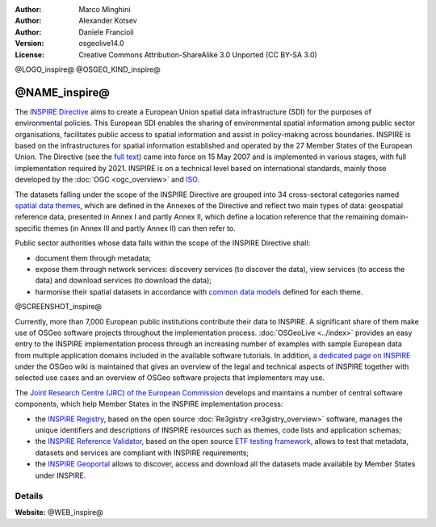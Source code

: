 :Author: Marco Minghini
:Author: Alexander Kotsev
:Author: Daniele Francioli
:Version: osgeolive14.0
:License: Creative Commons Attribution-ShareAlike 3.0 Unported (CC BY-SA 3.0)


@LOGO_inspire@
@OSGEO_KIND_inspire@

@NAME_inspire@
================================================================================

The `INSPIRE Directive <https://inspire.ec.europa.eu>`__ aims to create a European Union spatial data infrastructure (SDI) for the purposes of environmental policies. This European SDI enables the sharing of environmental spatial information among public sector organisations, facilitates public access to spatial information and assist in policy-making across boundaries. INSPIRE is based on the infrastructures for spatial information established and operated by the 27 Member States of the European Union. The Directive (see the `full text <https://eur-lex.europa.eu/legal-content/EN/TXT/PDF/?uri=CELEX:32007L0002&from=EN>`__) came into force on 15 May 2007 and is implemented in various stages, with full implementation required by 2021. INSPIRE is on a technical level based on international standards, mainly those developed by the :doc:`OGC <ogc_overview>` and `ISO <https://www.iso.org>`__.

The datasets falling under the scope of the INSPIRE Directive are grouped into 34 cross-sectoral categories named `spatial data themes <https://inspire.ec.europa.eu/Themes/Data-Specifications/2892>`__, which are defined in the Annexes of the Directive and reflect two main types of data: geospatial reference data, presented in Annex I and partly Annex II, which define a location reference that the remaining domain-specific themes (in Annex III and partly Annex II) can then refer to.

Public sector authorities whose data falls within the scope of the INSPIRE Directive shall:

* document them through metadata;
* expose them through network services: discovery services (to discover the
  data), view services (to access the data) and download services (to download
  the data);
* harmonise their spatial datasets in accordance with `common data models
  <https://inspire.ec.europa.eu/Data-Models/Data-Specifications/2892>`__ defined
  for each theme.

@SCREENSHOT_inspire@

Currently, more than 7,000 European public institutions contribute their data to INSPIRE. A significant share of them make use of OSGeo software projects throughout the implementation process. :doc:`OSGeoLive <../index>` provides an easy entry to the INSPIRE implementation process through an increasing number of examples with sample European data from multiple application domains included in the available software tutorials. In addition, `a dedicated page on INSPIRE <https://wiki.osgeo.org/wiki/INSPIRE>`__ under the OSGeo wiki is maintained that gives an overview of the legal and technical aspects of INSPIRE together with selected use cases and an overview of OSGeo software projects that implementers may use.


The `Joint Research Centre (JRC) of the European Commission
<https://joint-research-centre.ec.europa.eu/index_en>`__ develops and maintains
a number of central software components, which help Member States in the INSPIRE
implementation process:

* the `INSPIRE Registry <https://inspire.ec.europa.eu/registry>`__, based on the
  open source :doc:`Re3gistry <re3gistry_overview>` software, manages the unique
  identifiers and descriptions of INSPIRE resources such as themes, code lists
  and application schemas;
* the `INSPIRE Reference Validator
  <https://inspire.ec.europa.eu/validator/about/>`__, based on the open source
  `ETF testing framework <https://etf-validator.net>`__, allows to test that
  metadata, datasets and services are compliant with INSPIRE requirements;
* the `INSPIRE Geoportal <https://inspire-geoportal.ec.europa.eu/>`__ allows to
  discover, access and download all the datasets made available by Member States
  under INSPIRE.



Details
--------------------------------------------------------------------------------

**Website:** @WEB_inspire@
